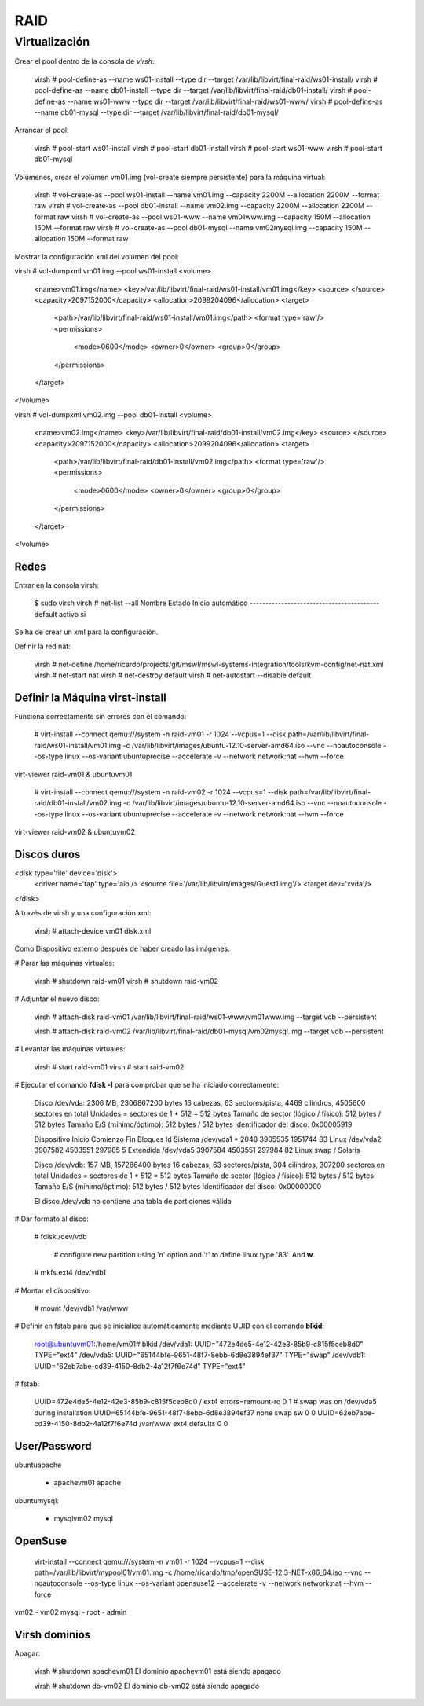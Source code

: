 ====
RAID
====

Virtualización
===============

Crear el pool dentro de la consola de `virsh`:

    virsh # pool-define-as --name ws01-install --type dir --target /var/lib/libvirt/final-raid/ws01-install/
    virsh # pool-define-as --name db01-install --type dir --target /var/lib/libvirt/final-raid/db01-install/
    virsh # pool-define-as --name ws01-www --type dir --target /var/lib/libvirt/final-raid/ws01-www/
    virsh # pool-define-as --name db01-mysql --type dir --target /var/lib/libvirt/final-raid/db01-mysql/

Arrancar el pool:

    virsh # pool-start ws01-install
    virsh # pool-start db01-install
    virsh # pool-start ws01-www
    virsh # pool-start db01-mysql

Volúmenes, crear el volúmen vm01.img (vol-create siempre persistente) para la máquina virtual:

    virsh # vol-create-as --pool ws01-install --name vm01.img --capacity 2200M --allocation 2200M --format raw
    virsh # vol-create-as --pool db01-install --name vm02.img --capacity 2200M --allocation 2200M --format raw
    virsh # vol-create-as --pool ws01-www --name vm01www.img --capacity 150M --allocation 150M --format raw
    virsh # vol-create-as --pool db01-mysql --name vm02mysql.img --capacity 150M --allocation 150M --format raw

Mostrar la configuración xml del volúmen del pool:

virsh # vol-dumpxml vm01.img --pool ws01-install
<volume>
  <name>vm01.img</name>
  <key>/var/lib/libvirt/final-raid/ws01-install/vm01.img</key>
  <source>
  </source>
  <capacity>2097152000</capacity>
  <allocation>2099204096</allocation>
  <target>
    <path>/var/lib/libvirt/final-raid/ws01-install/vm01.img</path>
    <format type='raw'/>
    <permissions>
      <mode>0600</mode>
      <owner>0</owner>
      <group>0</group>
    </permissions>
  </target>
</volume>

virsh # vol-dumpxml vm02.img --pool db01-install
<volume>
  <name>vm02.img</name>
  <key>/var/lib/libvirt/final-raid/db01-install/vm02.img</key>
  <source>
  </source>
  <capacity>2097152000</capacity>
  <allocation>2099204096</allocation>
  <target>
    <path>/var/lib/libvirt/final-raid/db01-install/vm02.img</path>
    <format type='raw'/>
    <permissions>
      <mode>0600</mode>
      <owner>0</owner>
      <group>0</group>
    </permissions>
  </target>
</volume>

Redes
------

Entrar en la consola virsh:

    $ sudo virsh
    virsh # net-list --all
    Nombre               Estado     Inicio automático
    -----------------------------------------
    default              activo     si        

Se ha de crear un xml para la configuración.

Definir la red nat:

    virsh # net-define /home/ricardo/projects/git/mswl/mswl-systems-integration/tools/kvm-config/net-nat.xml
    virsh # net-start nat
    virsh # net-destroy default
    virsh # net-autostart --disable default

Definir la Máquina virst-install
---------------------------------

Funciona correctamente sin errores con el comando:

    # virt-install --connect qemu:///system -n raid-vm01 -r 1024 --vcpus=1 --disk path=/var/lib/libvirt/final-raid/ws01-install/vm01.img -c /var/lib/libvirt/images/ubuntu-12.10-server-amd64.iso --vnc --noautoconsole --os-type linux --os-variant ubuntuprecise --accelerate -v --network network:nat --hvm --force

virt-viewer raid-vm01 &
ubuntuvm01

    # virt-install --connect qemu:///system -n raid-vm02 -r 1024 --vcpus=1 --disk path=/var/lib/libvirt/final-raid/db01-install/vm02.img -c /var/lib/libvirt/images/ubuntu-12.10-server-amd64.iso --vnc --noautoconsole --os-type linux --os-variant ubuntuprecise --accelerate -v --network network:nat --hvm --force

virt-viewer raid-vm02 &
ubuntuvm02

Discos duros
-------------

<disk type='file' device='disk'>
    <driver name='tap' type='aio'/>
    <source file='/var/lib/libvirt/images/Guest1.img'/>
    <target dev='xvda'/>
</disk>

A través de virsh y una configuración xml:
    
    virsh # attach-device vm01 disk.xml

Como Dispositivo externo después de haber creado las imágenes.

# Parar las máquinas virtuales:

    virsh # shutdown raid-vm01
    virsh # shutdown raid-vm02

# Adjuntar el nuevo disco:

    virsh # attach-disk raid-vm01 /var/lib/libvirt/final-raid/ws01-www/vm01www.img --target vdb --persistent

    virsh # attach-disk raid-vm02 /var/lib/libvirt/final-raid/db01-mysql/vm02mysql.img --target vdb --persistent

# Levantar las máquinas virtuales:

    virsh # start raid-vm01
    virsh # start raid-vm02

# Ejecutar el comando **fdisk -l** para comprobar que se ha iniciado correctamente:

    Disco /dev/vda: 2306 MB, 2306867200 bytes
    16 cabezas, 63 sectores/pista, 4469 cilindros, 4505600 sectores en total
    Unidades = sectores de 1 * 512 = 512 bytes
    Tamaño de sector (lógico / físico): 512 bytes / 512 bytes
    Tamaño E/S (mínimo/óptimo): 512 bytes / 512 bytes
    Identificador del disco: 0x00005919

    Dispositivo Inicio    Comienzo      Fin      Bloques  Id  Sistema
    /dev/vda1   *        2048     3905535     1951744   83  Linux
    /dev/vda2         3907582     4503551      297985    5  Extendida
    /dev/vda5         3907584     4503551      297984   82  Linux swap / Solaris

    Disco /dev/vdb: 157 MB, 157286400 bytes
    16 cabezas, 63 sectores/pista, 304 cilindros, 307200 sectores en total
    Unidades = sectores de 1 * 512 = 512 bytes
    Tamaño de sector (lógico / físico): 512 bytes / 512 bytes
    Tamaño E/S (mínimo/óptimo): 512 bytes / 512 bytes
    Identificador del disco: 0x00000000

    El disco /dev/vdb no contiene una tabla de particiones válida

# Dar formato al disco:

    # fdisk /dev/vdb
    
        # configure new partition using 'n' option and 't' to define linux type '83'. And **w**.
    # mkfs.ext4 /dev/vdb1
    
# Montar el dispositivo:

    # mount /dev/vdb1 /var/www

# Definir en fstab para que se inicialice automáticamente mediante UUID con el comando **blkid**:

    root@ubuntuvm01:/home/vm01# blkid
    /dev/vda1: UUID="472e4de5-4e12-42e3-85b9-c815f5ceb8d0" TYPE="ext4" 
    /dev/vda5: UUID="65144bfe-9651-48f7-8ebb-6d8e3894ef37" TYPE="swap" 
    /dev/vdb1: UUID="62eb7abe-cd39-4150-8db2-4a12f7f6e74d" TYPE="ext4" 

# fstab:

    UUID=472e4de5-4e12-42e3-85b9-c815f5ceb8d0 /               ext4    errors=remount-ro 0       1
    # swap was on /dev/vda5 during installation
    UUID=65144bfe-9651-48f7-8ebb-6d8e3894ef37 none            swap    sw              0       0
    UUID=62eb7abe-cd39-4150-8db2-4a12f7f6e74d	/var/www	ext4	defaults	0	0

User/Password
--------------

ubuntuapache

    * apachevm01 apache

ubuntumysql:

    * mysqlvm02 mysql

OpenSuse
---------

    virt-install --connect qemu:///system -n vm01 -r 1024 --vcpus=1 --disk path=/var/lib/libvirt/mypool01/vm01.img -c /home/ricardo/tmp/openSUSE-12.3-NET-x86_64.iso --vnc --noautoconsole --os-type linux --os-variant opensuse12 --accelerate -v --network network:nat --hvm --force

vm02 - vm02
mysql - root - admin

Virsh dominios
----------------

Apagar:

    virsh # shutdown apachevm01
    El dominio apachevm01 está siendo apagado

    virsh # shutdown db-vm02
    El dominio db-vm02 está siendo apagado

